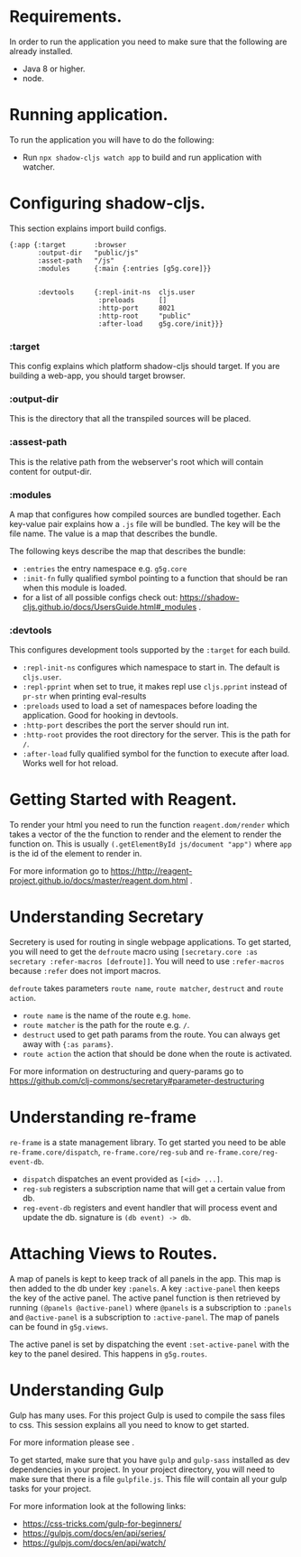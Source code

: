 * Requirements.
  In order to run the application you need to make sure that the following are already installed.
  - Java 8 or higher.
  - node.

* Running application.
  To run the application you will have to do the following:
  - Run ~npx shadow-cljs watch app~ to build and run application with watcher.

* Configuring shadow-cljs.
This section explains import build configs.

#+BEGIN_SRC emacs_lips
{:app {:target       :browser
       :output-dir   "public/js" 
       :asset-path   "/js"
       :modules      {:main {:entries [g5g.core]}}


       :devtools     {:repl-init-ns  cljs.user
                      :preloads      []
                      :http-port     8021
                      :http-root     "public"
                      :after-load    g5g.core/init}}}
#+END_SRC

*** :target
    This config explains which platform shadow-cljs should target. If you are building a web-app, you should target browser.

*** :output-dir
    This is the directory that all the transpiled sources will be placed.

*** :assest-path 
    This is the relative path from the webserver's root which will contain content for output-dir.

*** :modules
    A map that configures how compiled sources are bundled together. Each key-value pair explains how a ~.js~ file will be bundled. The key will be the file name. The value is a map that describes the bundle.

    The following keys describe the map that describes the bundle:
    - ~:entries~ the entry namespace e.g. ~g5g.core~
    - ~:init-fn~ fully qualified symbol pointing to a function that should be ran when this module is loaded.
    - for a list of all possible configs check out: https://shadow-cljs.github.io/docs/UsersGuide.html#_modules .

*** :devtools
    This configures development tools supported by the ~:target~ for each build.

    - ~:repl-init-ns~ configures which namespace to start in. The default is ~cljs.user~.
    - ~:repl-pprint~ when set to true, it makes repl use ~cljs.pprint~ instead of ~pr-str~ when printing eval-results
    - ~:preloads~ used to load a set of namespaces before loading the application. Good for hooking in devtools.
    - ~:http-port~ describes the port the server should run int.
    - ~:http-root~ provides the root directory for the server. This is the path for ~/~.
    - ~:after-load~ fully qualified symbol for the function to execute after load. Works well for hot reload.

* Getting Started with Reagent.
To render your html you need to run the function ~reagent.dom/render~ which takes a vector of the
the function to render and the element to render the function on. This is usually
~(.getElementById js/document "app")~ where ~app~ is the id of the element to render in.

For more information go to https://http://reagent-project.github.io/docs/master/reagent.dom.html .

* Understanding Secretary
Secretery is used for routing in single webpage applications. To get started, you will need to get the
~defroute~ macro using ~[secretary.core :as secretary :refer-macros [defroute]]~. You will need to use 
~:refer-macros~ because ~:refer~ does not import macros.

~defroute~ takes parameters ~route name~, ~route matcher~, ~destruct~ and ~route action~.

- ~route name~ is the name of the route e.g. ~home~.
- ~route matcher~ is the path for the route e.g. ~/~.
- ~destruct~ used to get path params from the route. You can always get away with ~{:as params}~.
- ~route action~ the action that should be done when the route is activated.

For more information on destructuring and query-params go to https://github.com/clj-commons/secretary#parameter-destructuring

* Understanding re-frame
~re-frame~ is a state management library. To get started you need to be able ~re-frame.core/dispatch~,
~re-frame.core/reg-sub~ and ~re-frame.core/reg-event-db~.

- ~dispatch~ dispatches an event provided as ~[<id> ...]~.
- ~reg-sub~ registers a subscription name that will get a certain value from db.
- ~reg-event-db~ registers and event handler that will process event and update the db. signature is ~(db event) -> db~.

* Attaching Views to Routes.
A map of panels is kept to keep track of all panels in the app. This map is then added to the db under
key ~:panels~. A key ~:active-panel~ then keeps the key of the active panel. The active panel function
is then retrieved by running ~(@panels @active-panel)~ where ~@panels~ is a subscription to ~:panels~
and ~@active-panel~ is a subscription to ~:active-panel~. The map of panels can be found in ~g5g.views~.

The active panel is set by dispatching the event ~:set-active-panel~ with the key to the panel desired.
This happens in ~g5g.routes~.

* Understanding Gulp
Gulp has many uses. For this project Gulp is used to compile the sass files to css. This session explains all you need to know to get started.

For more information please see .

To get started, make sure that you have ~gulp~ and ~gulp-sass~ installed as dev dependencies in your project. In your project directory, you will need to make sure that there is a file ~gulpfile.js~.
This file will contain all your gulp tasks for your project.

For more information look at the following links:
- https://css-tricks.com/gulp-for-beginners/
- https://gulpjs.com/docs/en/api/series/
- https://gulpjs.com/docs/en/api/watch/
